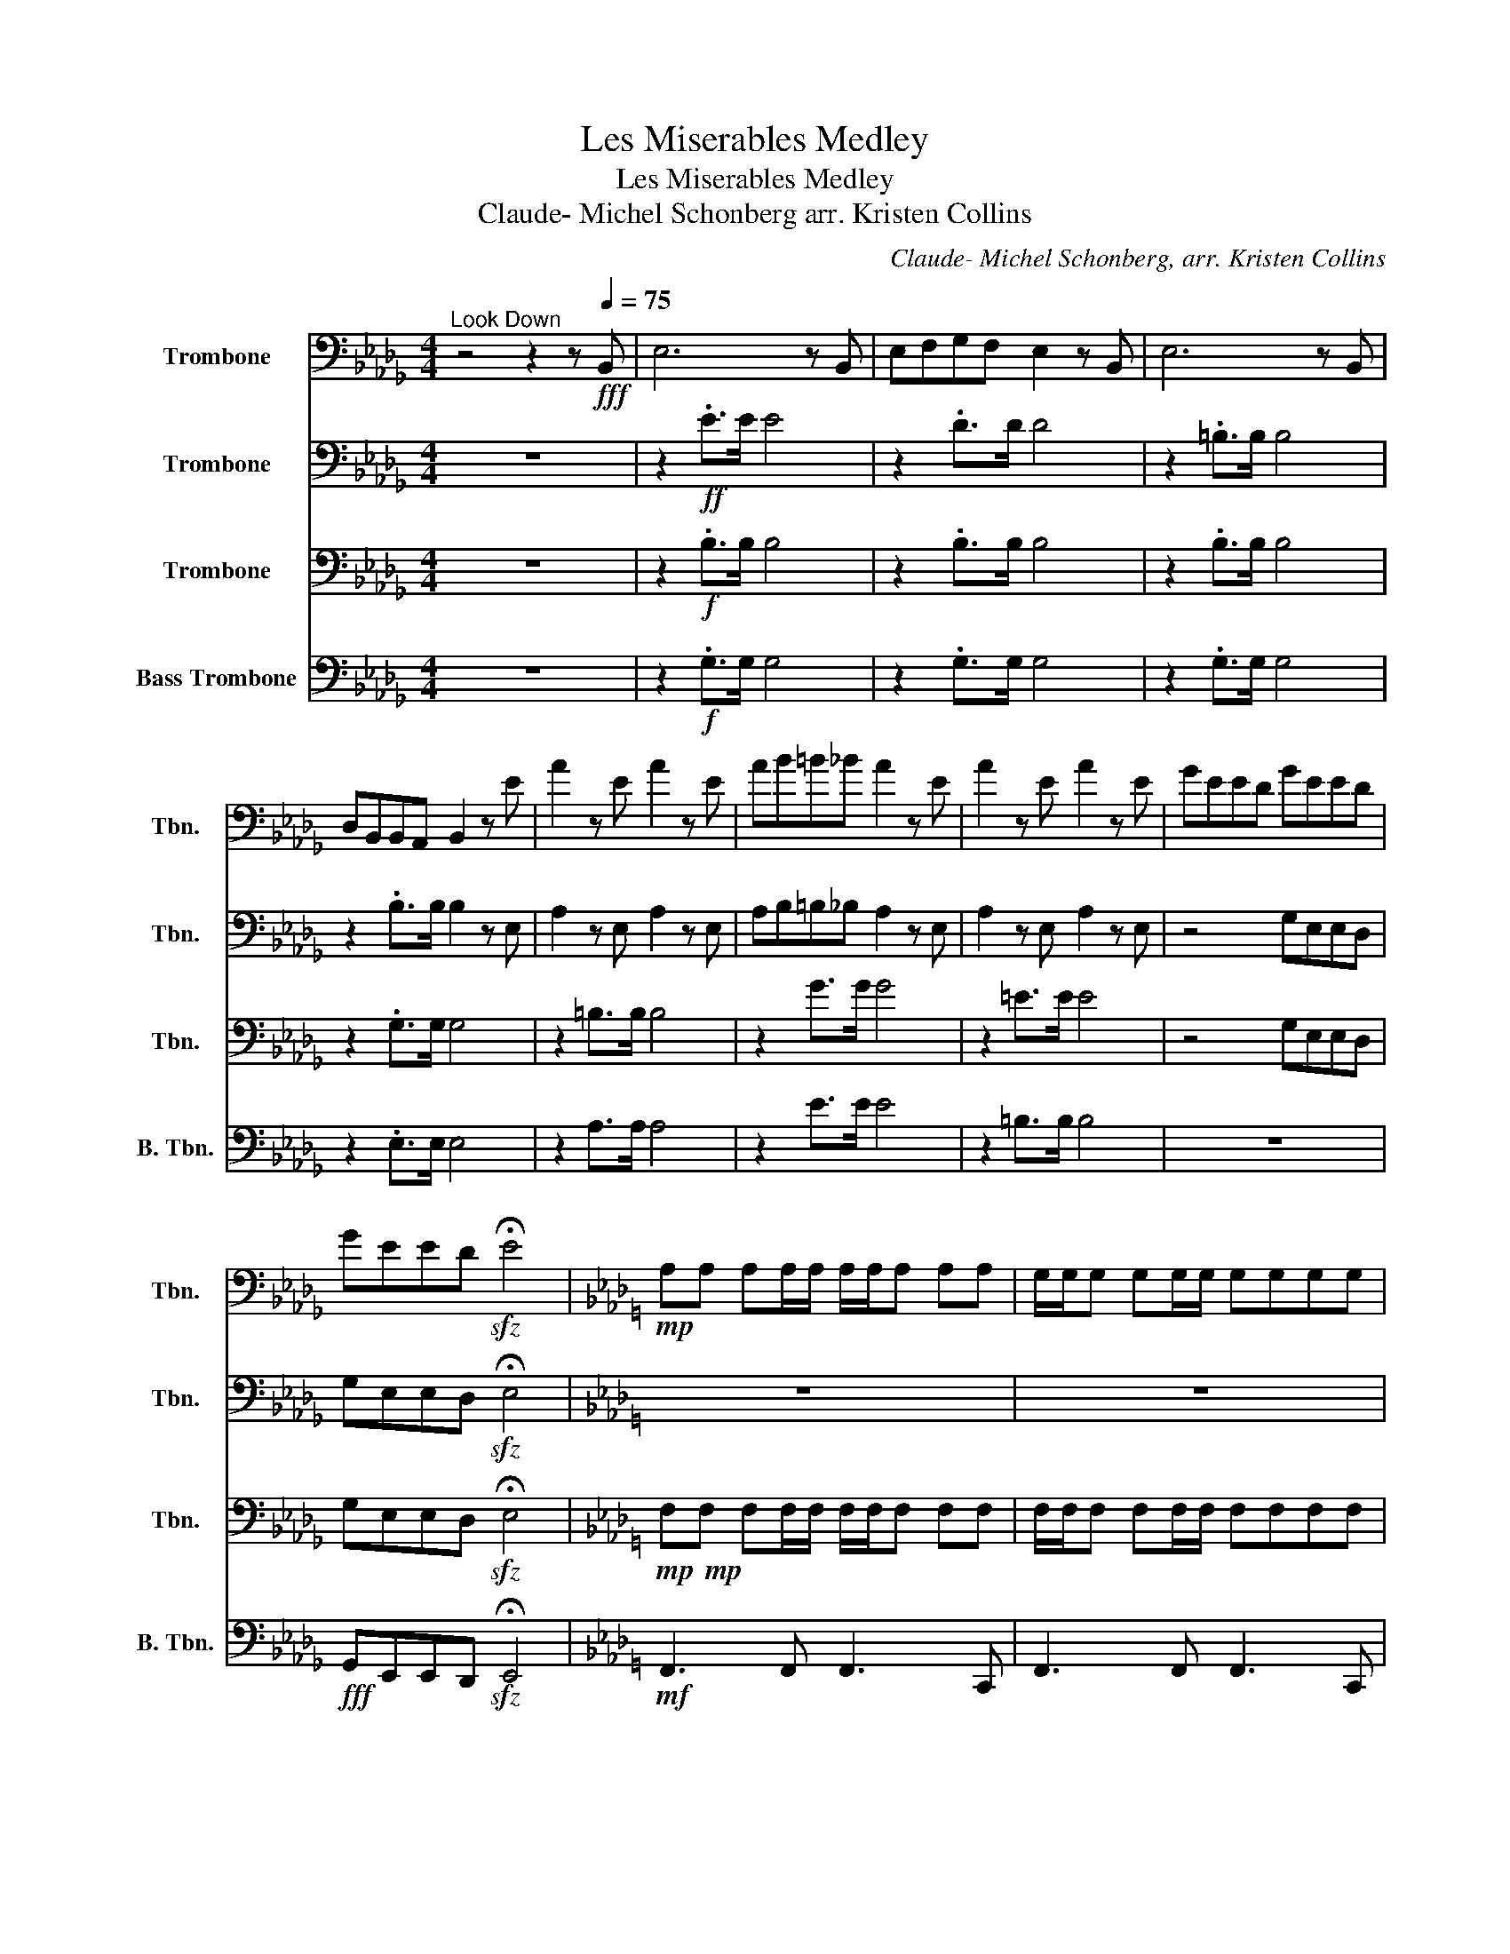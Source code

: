 X:1
T:Les Miserables Medley
T:Les Miserables Medley
T:Claude- Michel Schonberg arr. Kristen Collins 
C:Claude- Michel Schonberg, arr. Kristen Collins
%%score 1 2 3 4
L:1/8
M:4/4
K:Db
V:1 bass nm="Trombone" snm="Tbn."
V:2 bass nm="Trombone" snm="Tbn."
V:3 bass nm="Trombone" snm="Tbn."
V:4 bass nm="Bass Trombone" snm="B. Tbn."
V:1
"^Look Down" z4 z2 z!fff![Q:1/4=75] B,, | E,6 z B,, | E,F,G,F, E,2 z B,, | E,6 z B,, | %4
 D,B,,B,,A,, B,,2 z E | A2 z E A2 z E | AB=B_B A2 z E | A2 z E A2 z E | GEED GEED | %9
 GEED!sfz! !fermata!E4 |[K:Ab]!mp! A,A, A,A,/A,/ A,/A,/A, A,A, | G,/G,/G, G,G,/G,/ G,G,G,G, | %12
 A,A, A,A,/A,/ A,/A,/A, A,A, | G,/G,/G, G,G,/G,/ G,G,G,G, | A,A, A,A,/A,/ A,/A,/A, A,A, | %15
 G,/G,/G, G,G,/G,/ G,G,G,G, | A,A, A,A,/A,/ A,/A,/A, A,A, | G,/G,/G, G,G,/G,/ G,G,G,G, | %18
 A,A, A,A,/A,/ A,/A,/A, A,A, | G,/G,/G, G,G,/G,/ G,G,G,G, | A,A, A,A,/A,/ A,/A,/A, A,A, | %21
 G,/G,/G, G,G,/G,/ G,G,G,G, | A,A, A,A,/A,/ A,/A,/A, A,A, | G,/G,/G, G,G,/G,/ G,G,G,G, | %24
 A,A, A,A,/A,/ A,/A,/A, A,A, | A,A, A,A,/A,/ A,/A,/A, A,A, | G,/G,/G, G,G,/G,/ G,G,G,G, | %27
 A,A, A,A,/A,/ A,/A,/A, A,A, | G,/G,/G, G,G,/G,/ G,G,G,G, | A,A, A,A,/A,/ A,4- | A,8 | %31
[K:Eb]!p!"^I Dream a Dream"!<(! E E2 E E E2 E!<)! |!f! EE G,/B,/E/G/ F2 EG | E E2 E E4 |: %34
 z3/2!ff! E/ E>E E>D E>F | G8 | z3/2 E/ E>E EEFG | C E4 z z2 | z3/2 G/ G>G GFGA | B4 z4 | %40
 z GGG GGAB | C E6 z :| z2 =E>F G>E C>B, | A,6 z2 | z2 =E>F G>E C>B, | =A, F3 z4 | %46
 z2 D>E F>E B,>A, | _G,6 z2 | z4 F>E D>F | E4 F4 | G4 A4 | B8 | %52
[K:Bb][M:2/4]"^Master of the House" z[Q:1/4=92] G,/G,/ z G, | z G,/G,/ z G, | z G,/G,/ z G, | %55
 z G,/G,/ z G, | D,/.G,D,/ G,2 | D,/.G,D,/ G,2 | D,/.G,D,/ G,D, | C,/^F,C,/ F,2 | z4 | %61
 C,/^F,C,/ F,2 | C,/^F,C,/ F,2 | C,/^F,C,/ F,D, | B,,/C,/^C,/D,/ E, z | z4 | z E,/E,/- E,E,/F,/ | %67
 G,4 | z G,/G,/ z G,/!-(!A,/ | !-)!B,/4A,/4B,3/2- B,B, | A,A, A,A, | .A, z G,=E, | ^F, z G, z | %73
 A, z z2 |[K:G]!ff! .G,/.G,/.G,/.G,/ .D,2 | .G,/.G,/.G,/.G,/ .D,2 | .G,/.G,/.G,/.G,/ G,/F,/G,/A,/ | %77
 .B,.G, .D, z | .G,/.G,/.G,/.G,/ .D,2 | .G,/.G,/.G,/.G,/ .D,2 | .G,/.G,/.G,/.G,/ G,/F,/G,/A,/ | %81
 .B,.G, .D, z | A,/A,/A,/A,/ A,G,/G,/- | G, z z2 | F,/F,/F,/F,/ F,E,/D,/- | D, z F,/ z/ F,/F,/ | %86
 F,/F,/F,/F,/ F,E,/E,/ | E,/D,/D,/D,/ E,/E,/D,/D,/ | B,, D,3 |!ff! .G,/.G,/.G,/.G,/ .D,2 | %90
 .G,/.G,/.G,/.G,/ .D,2 | .G,/.G,/.G,/.G,/ G,/F,/G,/A,/ | .B,.G, .D, z | .G,/.G,/.G,/.G,/ .D,2 | %94
 .G,/.G,/.G,/.G,/ .D,2 | .G,/.G,/.G,/.G,/ G,/F,/G,/A,/ | .B,.G, .D, z | A,/A,/A,/A,/ A,G,/G,/- | %98
 G, z z2 | B,/B,/B,/B,/ CB,/A,/ | G, z z/ z/ z/ B,/ | C/C/C/C/ CC/C/ | C/C/C/C/ C/C/B,/A,/ | %103
 G, z3 |!ff! .G,/.G,/.G,/.G,/ .D,2 | .G,/.G,/.G,/.G,/ .D,2 | .G,/.G,/.G,/.G,/ G,/F,/G,/A,/ | %107
 .B,.G, .D, z | .G,/.G,/.G,/.G,/ .D,2 | .G,/.G,/.G,/.G,/ .D,2 | .G,/.G,/.G,/.G,/ G,/F,/G,/A,/ | %111
 .B,.G, .D, z | A,/A,/A,/A,/ A,G,/G,/- | G, z z2 | F,/F,/F,/F,/ F,E,/D,/- | D, z F,/ z/ F,/F,/ | %116
 F,/F,/F,/F,/ F,E,/E,/ | E,/D,/D,/D,/ E,/E,/D,/D,/ | B,,D, z2 |!ff! .G,/.G,/.G,/.G,/ .D,2 | %120
 .G,/.G,/.G,/.G,/ .D,2 | .G,/.G,/.G,/.G,/ G,/F,/G,/A,/ | .B,.G, .D, z | .G,/.G,/.G,/.G,/ .D,2 | %124
 .G,/.G,/.G,/.G,/ .D,2 | .G,/.G,/.G,/.G,/ G,/F,/G,/A,/ | .B,.G, .D, z | A,/A,/A,/A,/ A,G,/G,/- | %128
 G, z z2 | B,/B,/B,/B,/ CB,/A,/ | G, z2 z/ B,/ | C/C/C/C/ CC/C/ | C/C/C/C/ C/C/B,/A,/ | G, z3 | %134
[K:D]"^take a breather...\nG.P\n" z4 |[M:4/4]"^On My Own"[Q:1/4=60]!p! F2 E2 D2 G2 | F2 E2 D2 G2 | %137
 F2 E2 D2 G2 | F2 E2 D2 G2 | F2 E2 D2 G2 | F2 E2 D2 G2 | F2 E2 D2 G2 |[M:2/4] D,F, B,2 | %143
[M:3/4] z6 |[M:4/4] z8 | z8 | z8 | z8 | z8 | z8 |[M:2/4] z4 |[M:3/4] z6 |[M:4/4] z8 | z8 | %154
"^G.P" z8 ||[K:Ab][M:6/8]"^Do You Hear the People Sing? Finale"[Q:3/8=80]!f! A,2 B, C2 D | %156
 E2- E CB,A, | G,2 F, G,-G,A, | E,3 F,E,D, | C,2 E, A,2 C | B,2 =A, B,2 E, | A,2 G, G,-G,A, | %162
 B,3 C2 B, | A,2 B, C2 D | E2- E CB,A, | G,2 F, G,-G,A, | E,3 F,E,D, | C,2 E, A,2 C | %168
 B,=A,B, D2 G, | A,4- A,2 | z6 | z6 | z6 | z6 | z6 | z6 | z6 | z6 | z6 | z6 | z6 | z6 | z6 | %183
!f! z2 z[Q:3/8=86] C2 B, | A,2 B, C2 D | E3 CB,A, | G,2 F, G,2 A, | E,3 F,E,D, | C,2 E, A,2 C | %189
 B,2 =A, B,2 E, | A,2 G, G,2 A, | B,3 C2 B, | A,2 B, C2 D | E3 CB,A, | G,2 F, G,2 A, | E,3 F,E,D, | %196
 C,2 E, A,2 C | B,=A,B, D2 G, | E, z2!ff! .A2 !tenuto!A | !>!A6 |!f! !>!E3 z z2 | !>!A3 z z2 | %202
 !>!F3 z .E.D | !>!E3 z z2 | !>!C3 z z2 | !>!=D3 z z2 | F2 E E2 F | G3 z z2 | z6 |!<(! !>!A6- | %210
 A6- |!fff! A!<)! z z z z2 | z6 |!f! G,_G,=G, B,2 E, | E,3!ff! .A2 !tenuto!A | !>!A4 z2 | !>!_G6- | %217
 G6 | !>!F6- | F6 | !>!_F6 | z2 z B,C!fermata!B, |!ff! !>!A6 | !>!A z z4 |] %224
V:2
 z8 | z2!ff! .E>E E4 | z2 .D>D D4 | z2 .=B,>B, B,4 | z2 .B,>B, B,2 z E, | A,2 z E, A,2 z E, | %6
 A,B,=B,_B, A,2 z E, | A,2 z E, A,2 z E, | z4 G,E,E,D, | G,E,E,D,!sfz! !fermata!E,4 |[K:Ab] z8 | %11
 z8 | z7!f! C, | F,7 C, | F,7 C, | F,7 C, | F,7!ff! C, | F,3 C, F,3 C, | F,G,A,G, F,3 C, | %19
 F,3 C, F,3 C, | E,C,C,B,, C,3 C | F7/2 C/ F3 C | FG>AG F3 C | F3 C F3 C | ECCB, C3 C | %25
 F,7!ff! C, | F,3 C, F,3 C, | F,G,A,G, F,3 C, | F,3 C, F,3 C, | E,C,C,B,, C,4- | C,8 | %31
[K:Eb]!p!!<(! B, B,2 B, B, B,2 B,!<)! |!mf! B,B, z2 F/B,/B, B,2 | C C2 C C4 |: %34
 B, B,2 B, B, B,2 B, | C C2 C B, B,2 B, | C C2 C C C2 [CE] | C C3 D D3 | B, B,2 B, B, B,2 B, | %39
 E E2 E E E2 E | B, B,2 B, B, B,3 | B,3 B, C3 z :| C7/2 C/ G2 CB, | F,8 | =B,<C C>F, G,2 C>_B, | %45
 F, F3 z4 | ^A,3 z2 z B,F | ^F,2 z4 z z/ =B,/ | ^A,4 F2 D>F | ^A,4 F,4 | G,4 A,4 | B,2 z2 z4 | %52
[K:Bb][M:2/4] z E,/E,/ z E, | z E,/E,/ z E, | z E,/E,/ z E, | z E,/E,/ z E, | z!mp! E,/E,/ z E, | %57
 z E,/E,/ z E, | z E,/E,/ z E, | z ^F,/F,/ z F, | z ^F,/F,/ z F, | z ^F,/F,/ z F, | %62
 z ^F,/F,/ z F, | z ^F,/F,/ z F, | z E,/E,/ z z | z E,/E,/ z E, | z E,/E,/ z E, | z4 | C,4- | C,4 | %70
 A,,4- | A,,4 | z4 | z4 |[K:G] .B,,/.B,,/.B,,/.B,,/ .B,,2 | .B,,/.B,,/.B,,/.B,,/ .B,,2 | %76
 .B,,/.B,,/.B,,/.B,,/ .B,,2 | .B,,/.B,,/.B,,/.B,,/ .B,,2 | .B,,/.B,,/.B,,/.B,,/ .B,,2 | %79
 .B,,/.B,,/.B,,/.B,,/ .B,,2 | .B,,/.B,,/.B,,/.B,,/ .B,,2 | .B,,/.B,,/.B,,/.B,,/ .B,,2 | %82
 F,/F,/F,/F,/ F,E,/E,/- | E, z z D,/E,/ | F,/F,/F,/F,/ F,E,/D,/- | D, z z2 | B,,4 | D,4- | %88
 D, z z2 | .B,,/.B,,/.B,,/.B,,/ .B,,2 | .B,,/.B,,/.B,,/.B,,/ .B,,2 | .B,,/.B,,/.B,,/.B,,/ .B,,2 | %92
 .B,,/.B,,/.B,,/.B,,/ .B,,2 | .B,,/.B,,/.B,,/.B,,/ .B,,2 | .B,,/.B,,/.B,,/.B,,/ .B,,2 | %95
 .B,,/.B,,/.B,,/.B,,/ .B,,2 | .B,,/.B,,/.B,,/.B,,/ .B,,2 | F,/F,/F,/F,/ F,E,/E,/- | E, z z D,/E,/ | %99
 z4 | D, z z2 | B,,4 | D,4 | z2"^slow and nasty" !-(!F,2 | !-)!A,2 z2 | %105
 .B,,/.B,,/.B,,/.B,,/ .B,,2 | .B,,/.B,,/.B,,/.B,,/ .B,,2 | .B,,/.B,,/.B,,/.B,,/ .B,,2 | %108
 .B,,/.B,,/.B,,/.B,,/ .B,,2 | .B,,/.B,,/.B,,/.B,,/ .B,,2 | .B,,/.B,,/.B,,/.B,,/ .B,,2 | %111
 .B,,/.B,,/.B,,/.B,,/ .B,,2 | F,/F,/F,/F,/ F,E,/E,/- | E, z z D,/E,/ | F,/F,/F,/F,/ F,E,/D,/- | %115
 D, z z2 | B,,4 | D,4- | D, z z2 | .B,,/.B,,/.B,,/.B,,/ .B,,2 | .B,,/.B,,/.B,,/.B,,/ .B,,2 | %121
 .B,,/.B,,/.B,,/.B,,/ .B,,2 | .B,,/.B,,/.B,,/.B,,/ .B,,2 | .B,,/.B,,/.B,,/.B,,/ .B,,2 | %124
 .B,,/.B,,/.B,,/.B,,/ .B,,2 | .B,,/.B,,/.B,,/.B,,/ .B,,2 | .B,,/.B,,/.B,,/.B,,/ .B,,2 | %127
 F,/F,/F,/F,/ F,E,/E,/- | E, z z D,/E,/ | z4 | G, z2 z/ B,/ | C/C/C/C/ CC/C/ | %132
 C/C/C/C/ C/C/B,/A,/ | F, z z2 |[K:D] z4 |[M:4/4] z8 | z4 z2!mf! (A,D) | D2- D>D (ED) (E>A) | %138
 (F/E/D- D4) (A,>D) | D2- D>D (ED) (E>D) | (B,A,- A,4) (!tenuto!A,>!tenuto!A,) | %141
 (B,D- D>)D (CD) (E>F) |[M:2/4] (DF- F>)D |[M:3/4] G/F/E/D/ G/F/E/D/ G/F/E/D/ | %144
[M:4/4] B,A,- !breath!A,2 z2!mf! (A,D) | D2- D>D (ED) (E>A) | (F/E/D- D4) (A,>D) | %147
 D2- D>D (ED) (E>D) | (B,A,- A,4) (!tenuto!A,>!tenuto!A,) | (B,D- D>)D (CD) (E>F) | %150
[M:2/4] (DF- F>)!breath!D |[M:3/4] G/F/E/D/ G/F/E/D/ G/F/E/D/ |[M:4/4] DC- C2 D2 D2- | D8 | z8 || %155
[K:Ab][M:6/8] z6 | z6 | z6 | z6 | z6 | z6 | z6 | z6 | z6 | z6 | z6 | z6 | z6 | z6 | z6 | z6 | z6 | %172
!mp! z2 z C, z2 | z2 z C, z2 | z2 z C, z2 | z2 z C, z2 | z2 z B,, z2 | z2 z B,, z2 | z2 z C, z2 | %179
!p! z2!<(! z C, z2 | z2 z D, z2 | z2 z B,, z2 | z2 z!<)!!mf! .E2 !tenuto!E | E3 z z2 | %184
!mf! E,3 z z2 | A,3 z z2 | F,3 z E,D, | E,3 z z2 | C,3 z z2 | =D,3 z z2 | F,2 E, E,2 F, | %191
 G,3 z z2 | z6 | A,6 | G,2 F, G,2 A, | E,3 z z2 | z6 | G,_G,=G, B,2 E, | A,6 | z2 z!ff! C2 B, | %200
 A,2 B, C2 D | E3 CB,A, | G,2 F, G,2 A, | E,3 F,E,D, | C,2 E, A,2 C | B,2 =A, B,2 E, | %206
 A,2 G, G,2 A, | B,3 C2 B, | A,2 B, C2 D | E3 CB,A, | G,2 F, G,2 A, | E,3 F,E,D, | C,2 E, A,2 C | %213
 B,=A,B, D2 G, | A,3 z z2 | !>!A4 z2 | z2 z .B,2 !tenuto!B, | !>!B,4 z2 | z2 z .C2 !tenuto!C | %219
 !>!C4 z2 | z2 z .A,2 !tenuto!A, | !>!A,2 z B,C!fermata!B, |!ff! !>!E6 | !>!A z z4 |] %224
V:3
 z8 | z2!f! .B,>B, B,4 | z2 .B,>B, B,4 | z2 .B,>B, B,4 | z2 .G,>G, G,4 | z2 =B,>B, B,4 | %6
 z2 G>G G4 | z2 =E>E E4 | z4 G,E,E,D, | G,E,E,D,!sfz! !fermata!E,4 | %10
[K:Ab]!mp!!mp! F,F, F,F,/F,/ F,/F,/F, F,F, | F,/F,/F, F,F,/F,/ F,F,F,F, | %12
 F,F, F,F,/F,/ F,/F,/F, F,F, | F,/F,/F, F,F,/F,/ F,F,F,F, | F,F, F,F,/F,/ F,/F,/F, F,F, | %15
 F,/F,/F, F,F,/F,/ F,F,F,F, | F,F, F,F,/F,/ F,/F,/F, F,F, | F,/F,/F, F,F,/F,/ F,F,F,F, | %18
 F,F, F,F,/F,/ F,/F,/F, F,F, | F,/F,/F, F,F,/F,/ F,F,F,F, | F,F, F,F,/F,/ F,/F,/F, F,F, | %21
 F,/F,/F, F,F,/F,/ F,F,F,F, | F,F, F,F,/F,/ F,/F,/F, F,F, | F,/F,/F, F,F,/F,/ F,F,F,F, | %24
 F,F, F,F,/F,/ F,/F,/F, F,F, | F,F, F,F,/F,/ F,/F,/F, F,F, | F,/F,/F, F,F,/F,/ F,F,F,F, | %27
 F,F, F,F,/F,/ F,/F,/F, F,F, | F,/F,/F, F,F,/F,/ F,F,F,F, | F,F, F,F,/F,/ F,4- | F,8 | %31
[K:Eb]!<(! G, G,2 G, G, G,2 G,!<)! |!mf! G,G, z2 z G, G,2 | A, A,2 A, A,4 |: G, G,2 G, G, G,2 G, | %35
 G, G,2 G, G, G,2 G, | z3/2 E,/ E,>E, E,E,F,G, | A, A,3 B, B,3 | z3/2 G,/ G,>G, G,F,G,A, | %39
 C C2 C B, B,2 B, | A, A,2 A, A, A,3 | A, C6 z :| C,7/2 C,/ G,2 C,B,, | F,,8 | G,,4 F,,4 | %45
 B,,4 G,,4 | ^A,,4 F,,4 | ^F,,2 z4 z z/ =B,,/ | ^A,,4 F,2 D,>F, | ^A,,4 F,,4 | G,,4 A,,4 | %51
 B,2 z2 z4 |[K:Bb][M:2/4] z D,/D,/ z D, | z D,/D,/ z D, | z D,/D,/ z D, | z D,/D,/ z D, | %56
 z!mp! D,/D,/ z D, | z D,/D,/ z D, | z D,/D,/ z D, | z D,/D,/ z D, | z D,/D,/ z D, | %61
 z D,/D,/ z D, | z D,/D,/ z D, | z D,/D,/ z D, | z D,/D,/ z z | z D,/D,/ z D, | z D,/D,/ z D, | %67
 z4 | C,4- | C,4 | A,,4- | A,,4 | z4 | z4 |[K:G] D,G, D,G, | D,G, D,G, | D,G, D,G, | D,G, D,G, | %78
 D,G, D,G, | D,G, D,G, | D,G, D,G, | D,G, D,G, | D,G, D,G, | D,G, D,G, | B,, z B,, z | D, z z2 | %86
 B,,4 | D,4- | D, z z2 | D,G, D,G, | D,G, D,G, | D,G, D,G, | D,G, D,G, | D,G, D,G, | D,G, D,G, | %95
 D,G, D,G, | D,G, D,G, | D,G, D,G, | D,G, D,G, | B,, z B,, z | D, z z2 | B,,4 | D,4 | %103
 z .D, .E,.F, | z4 | D,G, D,G, | D,G, D,G, | D,G, D,G, | D,G, D,G, | D,G, D,G, | D,G, D,G, | %111
 D,G, D,G, | D,G, D,G, | D,G, D,G, | B,, z B,, z | D, z z2 | B,,4 | D,4- | D, z z2 | D,G, D,G, | %120
 D,G, D,G, | D,G, D,G, | D,G, D,G, | D,G, D,G, | D,G, D,G, | D,G, D,G, | D,G, D,G, | D,G, D,G, | %128
 D,G, D,G, | B,, z B,, z | G,, z2 z/ B,,/ | C,/C,/C,/C,/ C,C,/C,/ | C,/C,/C,/C,/ C,/C,/B,,/A,,/ | %133
 D, z z2 |[K:D] z4 |[M:4/4]!p! F,8 | D,8 | F,8 | D,8 | F,8 | D,8 | D,8 |[M:2/4] z4 | %143
[M:3/4] G,4 F,2 |[M:4/4] A,,6 z2 | D,2- D,2 D,2- D,2 | D,4 C,2- C,2 | B,,4 E,,2- E,,2 | %148
 A,,2- A,,2 ^G,,2- G,,2 | G,,4 F,,2- F,,2 |[M:2/4] B,,4 |[M:3/4] E,2- E,2 D,2 |[M:4/4] A,,4 z4 | %153
 z8 | z8 ||[K:Ab][M:6/8] z6 | z6 | z6 | z6 | z6 | z6 | z6 | z6 | z6 | z6 | z6 | z6 | z6 | z6 | z6 | %170
 z6 | A,, z z G,, z2 | F,, z z4 | F,, z z4 | C, z z4 | C, z z4 | B,, z z4 | B,, z z4 | F,, z z4 | %179
!p! F,3 E,3 | D,6 | B,,6 | E,,6 | z6 | z6 | z6 | z6 | z6 | z6 | z6 | F,2 E, E,2 F, | G,3 z z2 | %192
 z6 | z6 | z6 | z6 | z6 | z6 | A,6 | z2 z!ff! C2 B, | A,2 B, C2 D | E3 CB,A, | G,2 F, G,2 A, | %203
 E,3 F,E,D, | C,2 E, A,2 C | B,2 =A, B,2 E, | A,2 G, G,2 A, | B,3 C2 B, | A,2 B, C2 D | E3 CB,A, | %210
 G,2 F, G,2 A, | E,3 F,E,D, | C,2 E, A,2 C | B,=A,B, D2 G, | A,3 z z2 | !>!A,3!f! !>!E,3 | %216
 !>!B,6- | B,6 | !>!A,6- | A,6 | !>!A,6 | z2 z B,,C,!fermata!B,, |!ff! !>!A,,6 | !>!C, z z4 |] %224
V:4
 z8 | z2!f! .G,>G, G,4 | z2 .G,>G, G,4 | z2 .G,>G, G,4 | z2 .E,>E, E,4 | z2 A,>A, A,4 | z2 E>E E4 | %7
 z2 =B,>B, B,4 | z8 |!fff! G,,E,,E,,D,,!sfz! !fermata!E,,4 |[K:Ab]!mf! F,,3 F,, F,,3 C,, | %11
 F,,3 F,, F,,3 C,, | F,,3 F,, F,,3 C,, | F,,3 F,, F,,3 C,, | F,,3 F,, F,,3 C,, | %15
 F,,3 F,, F,,3 C,, | F,,3 F,, F,,3 C,, | F,,3 F,, F,,3 C,, | F,,3 F,, F,,3 C,, | %19
 F,,3 F,, F,,3 C,, | F,,3 F,, F,,3 C,, | F,,3 F,, F,,3 C,, | z8 | z8 | z8 | F,,3 F,, F,,3 C,, | %26
 F,,3 F,, F,,3 C,, | F,,3 F,, F,,3 C,, | F,,3 F,, F,,3 C,, | F,,3 F,, F,,3 F,, | C,,8 | %31
[K:Eb]!p!!<(! E,4 D,4!<)! |!mf! C,4 G,,4 | A,,4 B,,4 |: E,4 D,4 | C,4 B,,4 | G,,4 A,,4 | %37
 F,,4 A,,4 | E,4 D,4 | C,4 B,,4 | A,,4 G,,4 | F,,4 B,,4 :| =A,,4 A,,4 | F,,4 A,,4 | G,,4 F,,4 | %45
 B,,4 G,,4 | ^A,,4 F,,4 | ^F,,4 =B,,4 | A,,4 G,,4 | ^A,,4 F,,4 | E,,4 D,,4 | B,,,8 | %52
[K:Bb][M:2/4] .C, z G,,2 | .C, z G,,2 | .C, z G,,2 | .C, z G,,2 |!mp! .C, z G,,2 | .C, z G,,2 | %58
 .C, z G,,2 | .D, z =B,,2 | .D, z =B,,2 | .D, z =B,,2 | .D, z =B,,2 | .D, z =B,,2 | .C, z E,2 | %65
 .C, z G,,2 | .E, z D,,2 | .D, z =B,,2 | G,,4- | G,,4 | C,,4- | C,,4 | z4 | %73
 z"^loud and nasty"!fff! .D,, .=E,,.^F,, |[K:G]!mf! .C, z .G,, z | .C, z .G,, z | .C, z .G,, z | %77
 .C, z .G,, z | .C, z .G,, z | .C, z .G,, z |!mf! .C, z .G,, z | .C, z .G,, z | D, z A,, z | %83
 D, z A,, z | D,, z G,, z | D,, z G,, z | D,, z D, z | D,, z D, z | %88
 z"^loud and nasty"!fff! .D,, .E,,.F,, |!mf! .C, z .G,, z | .C, z .G,, z | .C, z .G,, z | %92
 .C, z .G,, z | .C, z .G,, z | .C, z .G,, z |!mf! .C, z .G,, z | .C, z .G,, z | D, z A,, z | %98
 D, z A,, z | B,, z ^D, z | D,, z G,, z | D,, z D, z | D,, z D, z | z2"^slow and nasty" !-(!F,,2 | %104
 !-)!A,,2 G,,2 | .C, z .G,, z | .C, z .G,, z | .C, z .G,, z | .C, z .G,, z | .C, z .G,, z | %110
!mf! .C, z .G,, z | .C, z .G,, z | D, z A,, z | D, z A,, z | D,, z G,, z | D,, z G,, z | %116
 D,, z D, z | D,, z D, z | z"^loud and nasty"!fff! .D,, .E,,.F,, |!mf! .C, z .G,, z | %120
 .C, z .G,, z | .C, z .G,, z | .C, z .G,, z | .C, z .G,, z | .C, z .G,, z |!mf! .C, z .G,, z | %126
 .C, z .G,, z | D, z A,, z | D, z A,, z | B,, z ^D, z | D,, z G,, z | D,, z D, z | D,, z D, z | %133
 G,, z z2 |[K:D] z4 |[M:4/4]!p! D,4 D,3 A,, | D,4 D,4 | D,4 D,4 | D,4 C,4 | B,,4 E,4 | A,,4 ^G,,4 | %141
 G,,4 F,,4 |[M:2/4] B,,4 |[M:3/4] E,4 D,2 |[M:4/4] A,,6 z2 | D,2- D,>D, (E,D,) (E,>A,) | %146
 z2 F,/E,/ D,4- D, | D,2- D,>D, (E,D,) (E,>D,) | z2 B,,A,,- A,,4 | (B,,D,- D,>)D, (C,D,) (E,>F,) | %150
[M:2/4] B,,4 |[M:3/4] G,2 F,2 E,2 |[M:4/4] D,4 z4 | z8 | z8 ||[K:Ab][M:6/8] z6 | z6 | z6 | z6 | %159
 z6 | z6 | z6 | z6 | z6 | z6 | z6 | z6 | z6 | z6 | z6 | z2 z!f! C,2 C, | F,2 _F, =F,2 G, | %172
 A,2 G, F,2 A, | G,2 F, E,2 F, | G,2 z z G,A, | B,2 A, G,2 A, | (2:3:2B,A, z G,B, | A,2 G, F,2 G, | %178
 A,2 z2 z F, |!<(! A,G,F, A,G,F, | A,G,F, A,G,A, | B,6!<)! | z6 | z6 | A,, z z A,, z z | %185
 C,, z z C,, z z | D,, z z D,, z z | A,, z z G,, z2 | F,, z z F,, z z | B,,, z z B,,, z z | %190
 E,,2 E,, E,,2 E,, | E,,3 z z2 | A,, z z A,, z z | C,, z z C,, z z | D,, z z D,, z z | %195
 A,, z z G,, z2 | F,, z z F,, z2 | B,,,=A,,,B,,, D,,2 G,,, | A,,,6- | A,,,6 |!f! A,, z z A,, z z | %201
 C,, z z C,, z z | D,, z z D,, z z | A,, z z G,, z2 | F,, z z F,, z z | B,,, z z B,,, z z | %206
 E,,2 E,, E,,2 E,, | E,,3 C,2 B,, | A,, z z A,, z z | C,, z z C,, z z | D,, z z D,, z z | %211
 A,, z z G,, z2 | F,, z z F,, z z | B,,,3 E,,3 | A,,,3 z z2 | z3!f! !>!E,,3 | !>!A,,6- | %217
 A,,3 !>!E,,3 | !>!A,,6- | A,,3 !>!E,,3 | !>!A,,6- | A,,2 z B,,C,!fermata!B,, |!ff! !>!A,,6 | %223
 !>!A,, z z4 |] %224

